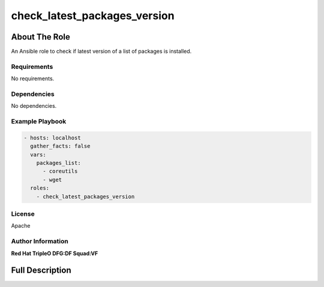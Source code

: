 =============================
check_latest_packages_version
=============================

--------------
About The Role
--------------

An Ansible role to check if latest version of a list of packages is installed.

Requirements
============

No requirements.

Dependencies
============

No dependencies.

Example Playbook
================

.. code-block:: yaml

   - hosts: localhost
     gather_facts: false
     vars:
       packages_list:
         - coreutils
         - wget
     roles:
       - check_latest_packages_version

License
=======

Apache

Author Information
==================

**Red Hat TripleO DFG:DF Squad:VF**

----------------
Full Description
----------------

.. ansibleautoplugin::
   :role: validations_common/roles/check_latest_packages_version
